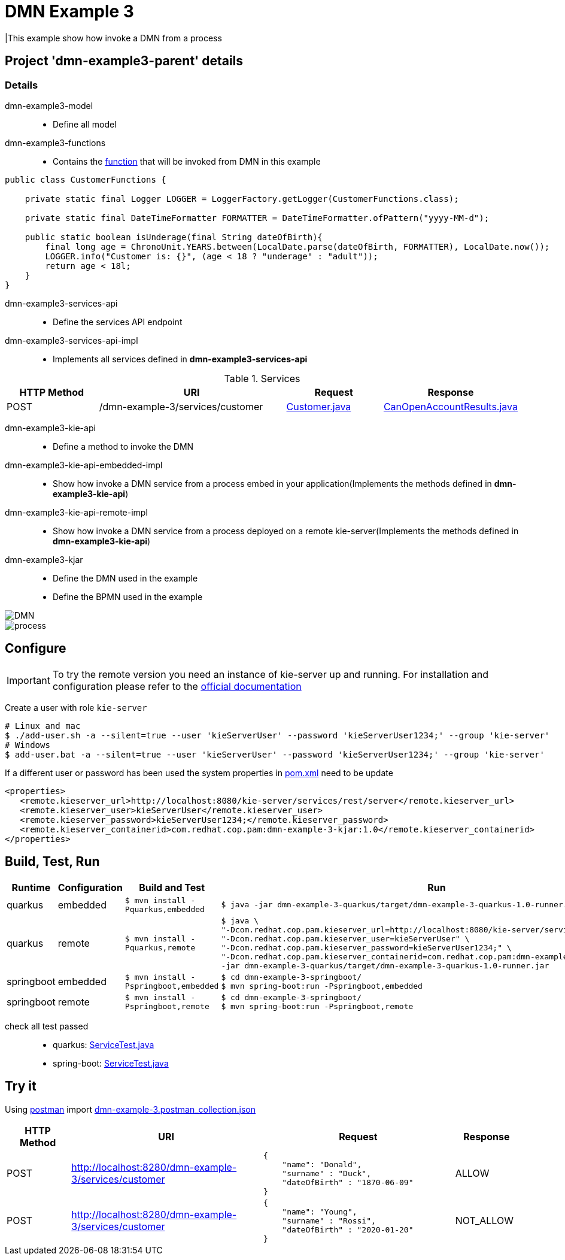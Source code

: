 = DMN Example 3

|This example show how invoke a DMN from a process

== Project 'dmn-example3-parent' details

=== Details

dmn-example3-model::
* Define all model
dmn-example3-functions::
* Contains the xref:dmn-example3-parent/dmn-example3-functions/src/main/java/com/redhat/cop/pam/example3/CustomerFunctions.java[function] that will be invoked from DMN in this example
```java
public class CustomerFunctions {

    private static final Logger LOGGER = LoggerFactory.getLogger(CustomerFunctions.class);

    private static final DateTimeFormatter FORMATTER = DateTimeFormatter.ofPattern("yyyy-MM-d");

    public static boolean isUnderage(final String dateOfBirth){
        final long age = ChronoUnit.YEARS.between(LocalDate.parse(dateOfBirth, FORMATTER), LocalDate.now());
        LOGGER.info("Customer is: {}", (age < 18 ? "underage" : "adult"));
        return age < 18l;
    }
}
```

dmn-example3-services-api::
* Define the services API endpoint
dmn-example3-services-api-impl::
* Implements all services defined in *dmn-example3-services-api*

[cols="1,2,1,1", options="header"]
.Services
|===
|HTTP Method |URI |Request |Response

|POST
|/dmn-example-3/services/customer
|xref:dmn-example3-parent/dmn-example3-model/src/main/java/com/redhat/cop/pam/example3/Customer.java[Customer.java]
|xref:dmn-example3-parent/dmn-example3-model/src/main/java/com/redhat/cop/pam/example3/CanOpenAccountResults.java[CanOpenAccountResults.java]
|===

dmn-example3-kie-api::
* Define a method to invoke the DMN
dmn-example3-kie-api-embedded-impl::
* Show how invoke a DMN service from a process embed in your application(Implements the methods defined in *dmn-example3-kie-api*)
dmn-example3-kie-api-remote-impl::
* Show how invoke a DMN service from a process deployed on a remote kie-server(Implements the methods defined in *dmn-example3-kie-api*)
dmn-example3-kjar::
* Define the DMN used in the example
* Define the BPMN used in the example

image::images/DMN.png[]

image::images/process.png[]

== Configure
IMPORTANT: To try the remote version you need an instance of kie-server up and running.
For installation and configuration please refer to the https://access.redhat.com/documentation/en-us/red_hat_process_automation_manager/7.7/[official documentation]

Create a user with role `kie-server`

[source,shell script]
----
# Linux and mac
$ ./add-user.sh -a --silent=true --user 'kieServerUser' --password 'kieServerUser1234;' --group 'kie-server'
# Windows
$ add-user.bat -a --silent=true --user 'kieServerUser' --password 'kieServerUser1234;' --group 'kie-server'
----

If a different user or password has been used  the system properties in xref:https://github.com/redhat-cop/businessautomation-cop/blob/master/pam-quick-examples/dmn-example-3/dmn-example-3-parent/pom.xml#L174[pom.xml] need to be update
[source,xml]
----
<properties>
   <remote.kieserver_url>http://localhost:8080/kie-server/services/rest/server</remote.kieserver_url>
   <remote.kieserver_user>kieServerUser</remote.kieserver_user>
   <remote.kieserver_password>kieServerUser1234;</remote.kieserver_password>
   <remote.kieserver_containerid>com.redhat.cop.pam:dmn-example-3-kjar:1.0</remote.kieserver_containerid>
</properties>
----
== Build, Test, Run
[cols="1,1,3,4", options="header"]
|===
|Runtime |Configuration |Build and Test |Run

|quarkus
|embedded
|`$ mvn install -Pquarkus,embedded`
a|
[source,shell]
----
$ java -jar dmn-example-3-quarkus/target/dmn-example-3-quarkus-1.0-runner.jar
----
|quarkus
|remote
|`$ mvn install -Pquarkus,remote`
a|
[source,shell]
----
$ java \
"-Dcom.redhat.cop.pam.kieserver_url=http://localhost:8080/kie-server/services/rest/server" \
"-Dcom.redhat.cop.pam.kieserver_user=kieServerUser" \
"-Dcom.redhat.cop.pam.kieserver_password=kieServerUser1234;" \
"-Dcom.redhat.cop.pam.kieserver_containerid=com.redhat.cop.pam:dmn-example-3-kjar:1.0" \
-jar dmn-example-3-quarkus/target/dmn-example-3-quarkus-1.0-runner.jar
----
|springboot
|embedded
|`$ mvn install -Pspringboot,embedded`
a|
[source,shell]
----
$ cd dmn-example-3-springboot/
$ mvn spring-boot:run -Pspringboot,embedded
----

|springboot
|remote
|`$ mvn install -Pspringboot,remote`
a|
[source,shell]
----
$ cd dmn-example-3-springboot/
$ mvn spring-boot:run -Pspringboot,remote
----
|===

check all test passed::
* quarkus: xref:dmn-example-3-parent/dmn-example-3-quarkus/src/test/java/com/redhat/cop/pam/example-3/quarkus/ServiceTest.java[ServiceTest.java]
* spring-boot: xref:dmn-example-3-parent/dmn-example-3-springboot/src/test/java/com/redhat/cop/pam/example-3/springboot/ServiceTest.java[ServiceTest.java]

== Try it
Using https://www.postman.com/[postman] import xref:postman-collections/dmn-example-3.postman_collection.json[dmn-example-3.postman_collection.json]

[cols="1,3,3,1", options="header"]
|===
|HTTP Method |URI |Request |Response

|POST
|http://localhost:8280/dmn-example-3/services/customer
a|
[source,json]
----
{
    "name": "Donald",
    "surname" : "Duck",
    "dateOfBirth" : "1870-06-09"
}
----
|ALLOW

|POST
|http://localhost:8280/dmn-example-3/services/customer
a|
[source,json]
----
{
    "name": "Young",
    "surname" : "Rossi",
    "dateOfBirth" : "2020-01-20"
}
----
|NOT_ALLOW
|===
